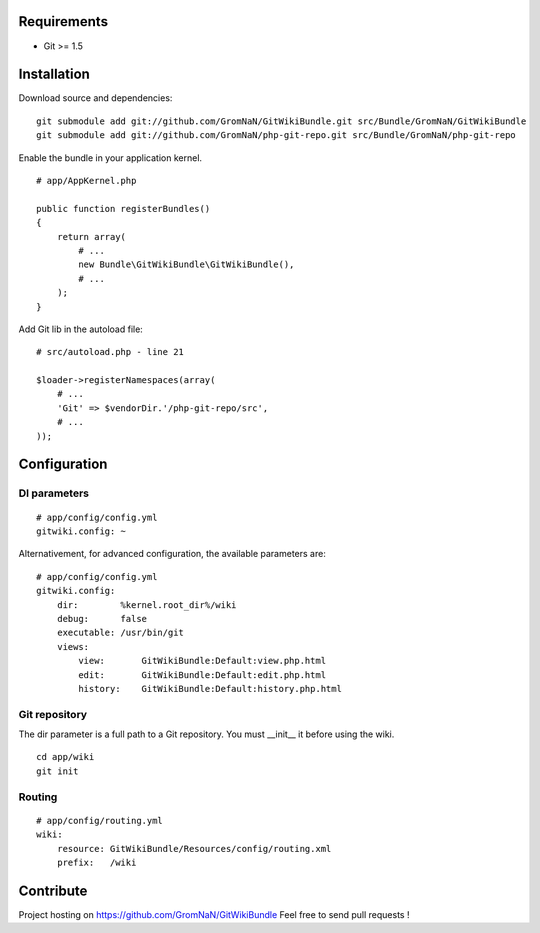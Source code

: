 Requirements
============

- Git >= 1.5


Installation
============

Download source and dependencies:

::

    git submodule add git://github.com/GromNaN/GitWikiBundle.git src/Bundle/GromNaN/GitWikiBundle
    git submodule add git://github.com/GromNaN/php-git-repo.git src/Bundle/GromNaN/php-git-repo

Enable the bundle in your application kernel.

::

    # app/AppKernel.php

    public function registerBundles()
    {
        return array(
            # ...
            new Bundle\GitWikiBundle\GitWikiBundle(),
            # ...
        );
    }


Add Git lib in the autoload file:

::

    # src/autoload.php - line 21

    $loader->registerNamespaces(array(
        # ...
        'Git' => $vendorDir.'/php-git-repo/src',
        # ...
    ));


Configuration
=============

DI parameters
-------------

::

    # app/config/config.yml
    gitwiki.config: ~

Alternativement, for advanced configuration, the available parameters are:

::

    # app/config/config.yml
    gitwiki.config: 
        dir:        %kernel.root_dir%/wiki
        debug:      false
        executable: /usr/bin/git
        views:
            view:       GitWikiBundle:Default:view.php.html
            edit:       GitWikiBundle:Default:edit.php.html
            history:    GitWikiBundle:Default:history.php.html

Git repository
--------------

The dir parameter is a full path to a Git repository. You must __init__ it before using the wiki.

::

    cd app/wiki
    git init

Routing
-------

::

    # app/config/routing.yml
    wiki:
        resource: GitWikiBundle/Resources/config/routing.xml
        prefix:   /wiki


Contribute
==========

Project hosting on https://github.com/GromNaN/GitWikiBundle
Feel free to send pull requests !